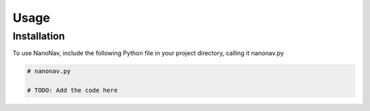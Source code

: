 Usage
=====

Installation
------------

To use NanoNav, include the following Python file in your project directory, calling it nanonav.py 

.. code-block:: python

    # nanonav.py

    # TODO: Add the code here
